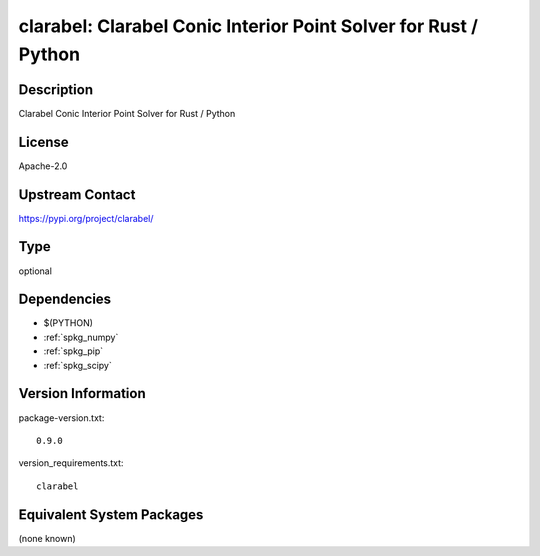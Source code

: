 .. _spkg_clarabel:

clarabel: Clarabel Conic Interior Point Solver for Rust / Python
================================================================

Description
-----------

Clarabel Conic Interior Point Solver for Rust / Python

License
-------

Apache-2.0

Upstream Contact
----------------

https://pypi.org/project/clarabel/



Type
----

optional


Dependencies
------------

- $(PYTHON)
- :ref:`spkg_numpy`
- :ref:`spkg_pip`
- :ref:`spkg_scipy`

Version Information
-------------------

package-version.txt::

    0.9.0

version_requirements.txt::

    clarabel

Equivalent System Packages
--------------------------

(none known)
